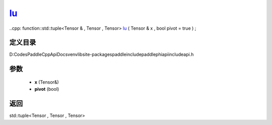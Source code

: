 .. _cn_api_paddle_experimental_lu_:

lu_
-------------------------------

..cpp: function::std::tuple<Tensor & , Tensor , Tensor> lu_ ( Tensor & x , bool pivot = true ) ;


定义目录
:::::::::::::::::::::
D:\Codes\PaddleCppApiDocs\venv\lib\site-packages\paddle\include\paddle\phi\api\include\api.h

参数
:::::::::::::::::::::
	- **x** (Tensor&)
	- **pivot** (bool)

返回
:::::::::::::::::::::
std::tuple<Tensor , Tensor , Tensor>
